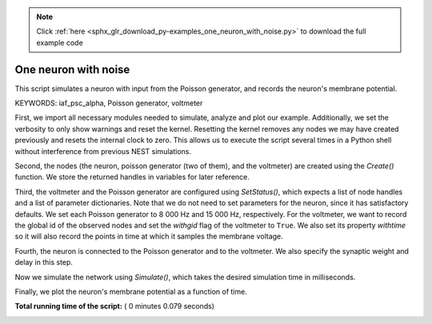 .. note::
    :class: sphx-glr-download-link-note

    Click :ref:`here <sphx_glr_download_py-examples_one_neuron_with_noise.py>` to download the full example code
.. rst-class:: sphx-glr-example-title

.. _sphx_glr_py-examples_one_neuron_with_noise.py:


One neuron with noise
----------------------

This script simulates a neuron with input from the Poisson generator, and
records the neuron's membrane potential.

KEYWORDS: iaf_psc_alpha, Poisson generator, voltmeter


First, we import all necessary modules needed to simulate, analyze and
plot our example. Additionally, we set the verbosity to only show warnings
and reset the kernel.
Resetting the kernel removes any nodes we may have created previously and
resets the internal clock to zero. This allows us to execute the script
several times in a Python shell without interference from previous NEST
simulations.



.. code-block:: python
   :lineno-start: 41


    import nest
    import nest.voltage_trace

    nest.set_verbosity("M_WARNING")
    nest.ResetKernel()







Second, the nodes (the neuron, poisson generator (two of them), and the
voltmeter) are created using  the `Create()` function.
We store the returned handles in variables for later reference.



.. code-block:: python
   :lineno-start: 52


    neuron = nest.Create("iaf_psc_alpha")
    noise = nest.Create("poisson_generator", 2)
    voltmeter = nest.Create("voltmeter")







Third, the voltmeter and the Poisson generator are configured using
`SetStatus()`, which expects a list of node handles and a list of parameter
dictionaries. Note that we do not need to set parameters for the neuron,
since it has satisfactory defaults.
We set each Poisson generator to 8 000 Hz and 15 000 Hz, respectively.
For the voltmeter, we want to record the global id of the observed nodes and
set the `withgid` flag of the voltmeter to ``True``.
We also set its property `withtime` so it will also record the points
in time at which it samples the membrane voltage.



.. code-block:: python
   :lineno-start: 67


    nest.SetStatus(noise, [{"rate": 80000.0}, {"rate": 15000.0}])
    nest.SetStatus(voltmeter, {"withgid": True, "withtime": True})







Fourth, the neuron is connected to the Poisson generator and to the
voltmeter. We also specify the synaptic weight and delay in this step.



.. code-block:: python
   :lineno-start: 74


    nest.Connect(noise, neuron, syn_spec={'weight': [[1.2, -1.0]], 'delay': 1.0})
    nest.Connect(voltmeter, neuron)







Now we simulate the network using `Simulate()`, which takes the
desired simulation time in milliseconds.



.. code-block:: python
   :lineno-start: 81


    nest.Simulate(1000.0)







Finally, we plot the neuron's membrane potential as a function of
time.



.. code-block:: python
   :lineno-start: 87


    nest.voltage_trace.from_device(voltmeter)



.. image:: /py-examples/images/sphx_glr_one_neuron_with_noise_001.png
    :class: sphx-glr-single-img




**Total running time of the script:** ( 0 minutes  0.079 seconds)


.. _sphx_glr_download_py-examples_one_neuron_with_noise.py:


.. only :: html

 .. container:: sphx-glr-footer
    :class: sphx-glr-footer-example



  .. container:: sphx-glr-download

     :download:`Download Python source code: one_neuron_with_noise.py <one_neuron_with_noise.py>`



  .. container:: sphx-glr-download

     :download:`Download Jupyter notebook: one_neuron_with_noise.ipynb <one_neuron_with_noise.ipynb>`


.. only:: html

 .. rst-class:: sphx-glr-signature

    `Gallery generated by Sphinx-Gallery <https://sphinx-gallery.readthedocs.io>`_
